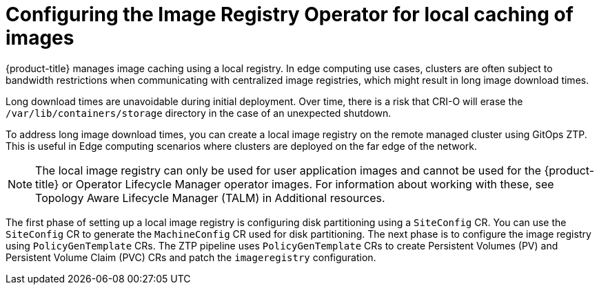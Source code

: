 // Module included in the following assemblies:
//
// scalability_and_performance/ztp-advanced-policy-config.adoc

:_module-type: CONCEPT
[id="ztp-add-local-reg-for-sno-duprofile_{context}"]
= Configuring the Image Registry Operator for local caching of images

{product-title} manages image caching using a local registry. In edge computing use cases, clusters are often subject to bandwidth restrictions when communicating with centralized image registries, which might result in long image download times.

Long download times are unavoidable during initial deployment. Over time, there is a risk that CRI-O will erase the `/var/lib/containers/storage` directory in the case of an unexpected shutdown.

To address long image download times, you can create a local image registry on the remote managed cluster using GitOps ZTP. This is useful in Edge computing scenarios where clusters are deployed on the far edge of the network.

[NOTE]
====
The local image registry can only be used for user application images and cannot be used for the {product-title} or Operator Lifecycle Manager operator images. For information about working with these, see Topology Aware Lifecycle Manager (TALM) in Additional resources.
====

The first phase of setting up a local image registry is configuring disk partitioning using a `SiteConfig` CR. You can use the `SiteConfig` CR to generate the `MachineConfig` CR used for disk partitioning.
The next phase is to configure the image registry using `PolicyGenTemplate` CRs. The ZTP pipeline uses `PolicyGenTemplate` CRs to create Persistent Volumes (PV) and Persistent Volume Claim (PVC) CRs and patch the `imageregistry` configuration.
